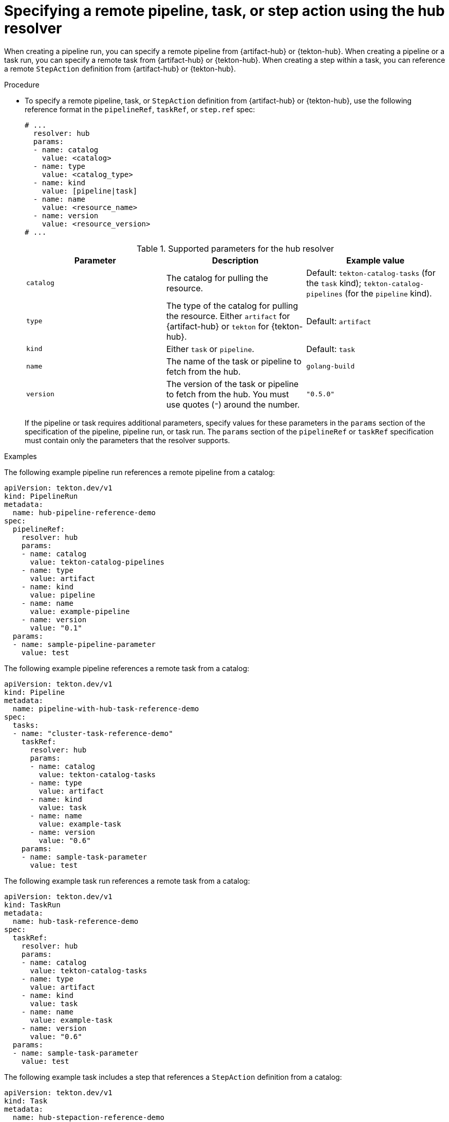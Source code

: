 // This module is included in the following assemblies:
// * create/remote-pipelines-tasks-resolvers.adoc

// // *openshift_pipelines/remote-pipelines-tasks-resolvers.adoc
:_mod-docs-content-type: PROCEDURE
[id="resolver-hub-specify_{context}"]
= Specifying a remote pipeline, task, or step action using the hub resolver

When creating a pipeline run, you can specify a remote pipeline from {artifact-hub} or {tekton-hub}. When creating a pipeline or a task run, you can specify a remote task from {artifact-hub} or {tekton-hub}. When creating a step within a task, you can reference a remote `StepAction` definition from {artifact-hub} or {tekton-hub}.

.Procedure

* To specify a remote pipeline, task, or `StepAction` definition from {artifact-hub} or {tekton-hub}, use the following reference format in the `pipelineRef`, `taskRef`, or `step.ref` spec:
+
[source,yaml]
----
# ...
  resolver: hub
  params:
  - name: catalog
    value: <catalog>
  - name: type
    value: <catalog_type>
  - name: kind
    value: [pipeline|task]
  - name: name
    value: <resource_name>
  - name: version
    value: <resource_version>
# ...
----
+
.Supported parameters for the hub resolver
|===
| Parameter | Description | Example value

| `catalog`
| The catalog for pulling the resource.
| Default:  `tekton-catalog-tasks` (for the `task` kind);  `tekton-catalog-pipelines` (for the `pipeline` kind).

| `type`
| The type of the catalog for pulling the resource. Either `artifact` for {artifact-hub} or `tekton` for {tekton-hub}.
| Default:  `artifact`

| `kind`
| Either `task` or `pipeline`.
| Default: `task`

| `name`
| The name of the task or pipeline to fetch from the hub.
| `golang-build`

| `version`
| The version of the task or pipeline to fetch from the hub. You must use quotes (`"`) around the number.
| `"0.5.0"`
|===
+
If the pipeline or task requires additional parameters, specify values for these parameters in the `params` section of the specification of the pipeline, pipeline run, or task run. The `params` section of the `pipelineRef` or `taskRef` specification must contain only the parameters that the resolver supports.

.Examples

The following example pipeline run references a remote pipeline from a catalog:

[source,yaml]
----
apiVersion: tekton.dev/v1
kind: PipelineRun
metadata:
  name: hub-pipeline-reference-demo
spec:
  pipelineRef:
    resolver: hub
    params:
    - name: catalog
      value: tekton-catalog-pipelines
    - name: type
      value: artifact
    - name: kind
      value: pipeline
    - name: name
      value: example-pipeline
    - name: version
      value: "0.1"
  params:
  - name: sample-pipeline-parameter
    value: test
----

The following example pipeline references a remote task from a catalog:

[source,yaml]
----
apiVersion: tekton.dev/v1
kind: Pipeline
metadata:
  name: pipeline-with-hub-task-reference-demo
spec:
  tasks:
  - name: "cluster-task-reference-demo"
    taskRef:
      resolver: hub
      params:
      - name: catalog
        value: tekton-catalog-tasks
      - name: type
        value: artifact
      - name: kind
        value: task
      - name: name
        value: example-task
      - name: version
        value: "0.6"
    params:
    - name: sample-task-parameter
      value: test
----

The following example task run references a remote task from a catalog:

[source,yaml]
----
apiVersion: tekton.dev/v1
kind: TaskRun
metadata:
  name: hub-task-reference-demo
spec:
  taskRef:
    resolver: hub
    params:
    - name: catalog
      value: tekton-catalog-tasks
    - name: type
      value: artifact
    - name: kind
      value: task
    - name: name
      value: example-task
    - name: version
      value: "0.6"
  params:
  - name: sample-task-parameter
    value: test
----

The following example task includes a step that references a `StepAction` definition from a catalog:

[source,yaml]
----
apiVersion: tekton.dev/v1
kind: Task
metadata:
  name: hub-stepaction-reference-demo
spec:
  steps:
  - name: example-step
    ref:
    - resolver: hub
    - params:
      - name: catalog
        value: tekton-catalog-stepactions
      - name: type
        value: artifact
      - name: kind
        value: StepAction
      - name: name
        value: example-stepaction
      - name: version
        value: "0.6"
    params:
    - name: sample-stepaction-parameter
      value: test
----
